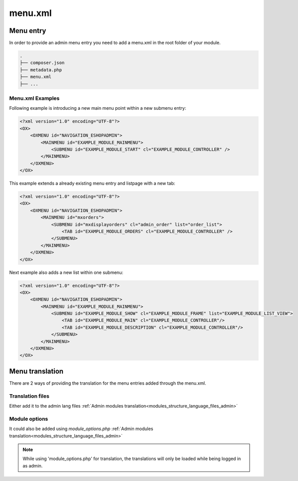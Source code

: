 menu.xml
========

Menu entry
----------

In order to provide an admin menu entry you need to add a menu.xml in the root folder of your module.

.. code::

  .
  ├── composer.json
  ├── metadata.php
  ├── menu.xml
  ├── ...

Menu.xml Examples
^^^^^^^^^^^^^^^^^

Following example is introducing a new main menu point within a new submenu entry:

.. code::

    <?xml version="1.0" encoding="UTF-8"?>
    <OX>
        <OXMENU id="NAVIGATION_ESHOPADMIN">
            <MAINMENU id="EXAMPLE_MODULE_MAINMENU">
                <SUBMENU id="EXAMPLE_MODULE_START" cl="EXAMPLE_MODULE_CONTROLLER" />
            </MAINMENU>
        </OXMENU>
    </OX>

This example extends a already existing menu entry and listpage with a new tab: 

.. code::

    <?xml version="1.0" encoding="UTF-8"?>
    <OX>
        <OXMENU id="NAVIGATION_ESHOPADMIN">
            <MAINMENU id="mxorders">
                <SUBMENU id="mxdisplayorders" cl="admin_order" list="order_list">
                    <TAB id="EXAMPLE_MODULE_ORDERS" cl="EXAMPLE_MODULE_CONTROLLER" />
                </SUBMENU>
            </MAINMENU>
        </OXMENU>
    </OX>

Next example also adds a new list within one submenu:

.. code::

    <?xml version="1.0" encoding="UTF-8"?>
    <OX>
        <OXMENU id="NAVIGATION_ESHOPADMIN">
            <MAINMENU id="EXAMPLE_MODULE_MAINMENU">
                <SUBMENU id="EXAMPLE_MODULE_SHOW" cl="EXAMPLE_MODULE_FRAME" list="EXAMPLE_MODULE_LIST_VIEW">
                    <TAB id="EXAMPLE_MODULE_MAIN" cl="EXAMPLE_MODULE_CONTROLLER"/>
                    <TAB id="EXAMPLE_MODULE_DESCRIPTION" cl="EXAMPLE_MODULE_CONTROLLER"/>
                </SUBMENU>
            </MAINMENU>
        </OXMENU>
    </OX>

Menu translation
----------------

There are 2 ways of providing the translation for the menu entries added through the menu.xml.

Translation files
^^^^^^^^^^^^^^^^^
Either add it to the admin lang files :ref:`Admin modules translation<modules_structure_language_files_admin>`

Module options
^^^^^^^^^^^^^^
It could also be added using `module_options.php` :ref:`Admin modules translation<modules_structure_language_files_admin>`

.. note::
    While using 'module_options.php' for translation, the translations will only be loaded while being logged in as admin.


